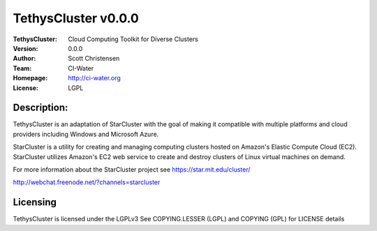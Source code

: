 ===================
TethysCluster v0.0.0
===================
:TethysCluster: Cloud Computing Toolkit for Diverse Clusters
:Version: 0.0.0
:Author: Scott Christensen
:Team: CI-Water
:Homepage: http://ci-water.org
:License: LGPL
.. image:: https://pypip.in/d/StarCluster/badge.png
  :target: https://crate.io/packages/StarCluster

Description:
============
TethysCluster is an adaptation of StarCluster with the goal of making it
compatible with multiple platforms and cloud providers including Windows
and Microsoft Azure.

StarCluster is a utility for creating and managing computing clusters hosted on
Amazon's Elastic Compute Cloud (EC2). StarCluster utilizes Amazon's EC2 web
service to create and destroy clusters of Linux virtual machines on demand.

For more information about the StarCluster project see https://star.mit.edu/cluster/

http://webchat.freenode.net/?channels=starcluster

Licensing
=========
TethysCluster is licensed under the LGPLv3
See COPYING.LESSER (LGPL) and COPYING (GPL) for LICENSE details

